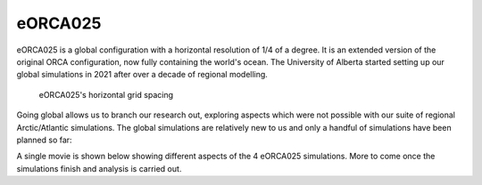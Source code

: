 eORCA025
========

eORCA025 is a global configuration with a horizontal resolution of 1/4 of a degree. It is an extended version of the original ORCA configuration, now fully containing the world's ocean. The University of Alberta started setting up our global simulations in 2021 after over a decade of regional modelling. 

.. figure:: ./eORCA025_horzgrid.png

   eORCA025's horizontal grid spacing

Going global allows us to branch our research out, exploring aspects which were not possible with our suite of regional Arctic/Atlantic simulations. The global simulations are relatively new to us and only a handful of simulations have been planned so far:

.. raw:: html

   <iframe width="740" height="300"src="https://docs.google.com/spreadsheets/d/e/2PACX-1vRpBSqIbq8np8TladN9wRxKWaZDGLDfttz7oBASybI6lD-E0Kg_hXdQAWqfVic91WVjlqhR0qUvqQR8/pubhtml?gid=1033244140&amp;single=true&amp;widget=true&amp;headers=false"></iframe>


A single movie is shown below showing different aspects of the 4 eORCA025 simulations. More to come once the simulations finish and analysis is carried out.

.. raw:: html

   <iframe width="560" height="315" src="https://www.youtube.com/embed/UWCtsptjsPI" title="YouTube video player" frameborder="0" allow="accelerometer; autoplay; clipboard-write; encrypted-media; gyroscope; picture-in-picture" allowfullscreen></iframe>

   Movie Caption: Simple video showing 4 simulations of our eORCA025 configuration. Shown is the surface speed as output every 5 days from the years 1993 through the end of 1995.
